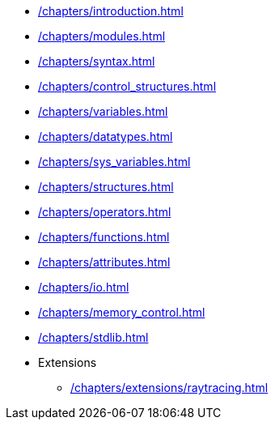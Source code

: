 * xref:/chapters/introduction.adoc[]
* xref:/chapters/modules.adoc[]
* xref:/chapters/syntax.adoc[]
* xref:/chapters/control_structures.adoc[]
* xref:/chapters/variables.adoc[]
* xref:/chapters/datatypes.adoc[]
* xref:/chapters/sys_variables.adoc[]
* xref:/chapters/structures.adoc[]
* xref:/chapters/operators.adoc[]
* xref:/chapters/functions.adoc[]
* xref:/chapters/attributes.adoc[]
* xref:/chapters/io.adoc[]
* xref:/chapters/memory_control.adoc[]
* xref:/chapters/stdlib.adoc[]
* Extensions
** xref:/chapters/extensions/raytracing.adoc[]